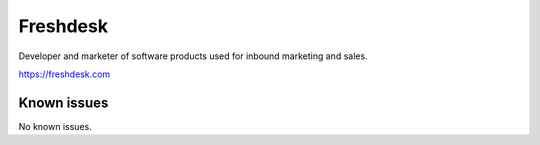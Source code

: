 .. _talk_freshdesk:

Freshdesk
=========

Developer and marketer of software products used for inbound marketing and sales.

https://freshdesk.com


.. jinja:: talk_system_freshdesk
   :file: _jinja/system_mapping.jinja

Known issues
------------
No known issues.